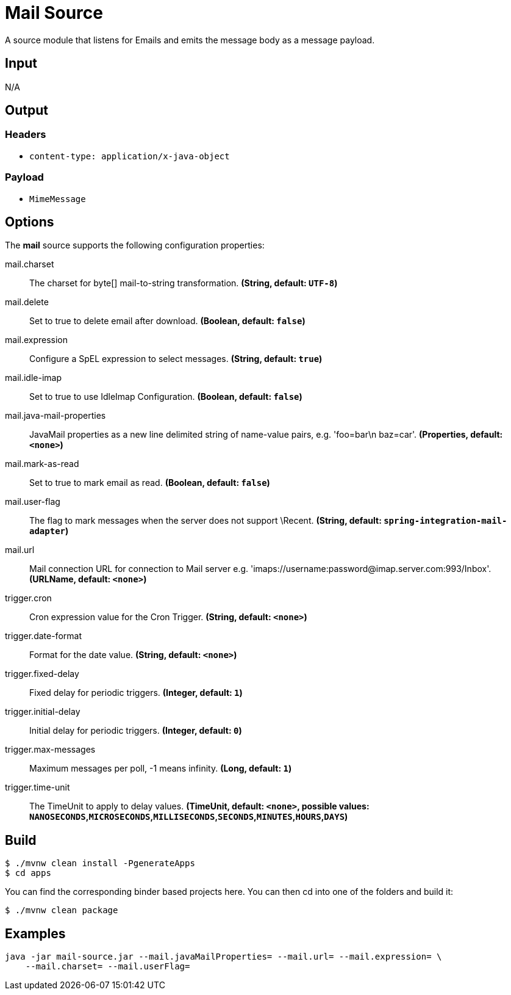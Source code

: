 //tag::ref-doc[]
= Mail Source

A source module that listens for Emails and emits the message body as a message payload.

== Input

N/A

== Output

=== Headers

* `content-type: application/x-java-object`

=== Payload

* `MimeMessage`

== Options

The **$$mail$$** $$source$$ supports the following configuration properties:

//tag::configuration-properties[]
$$mail.charset$$:: $$The charset for byte[] mail-to-string transformation.$$ *($$String$$, default: `$$UTF-8$$`)*
$$mail.delete$$:: $$Set to true to delete email after download.$$ *($$Boolean$$, default: `$$false$$`)*
$$mail.expression$$:: $$Configure a SpEL expression to select messages.$$ *($$String$$, default: `$$true$$`)*
$$mail.idle-imap$$:: $$Set to true to use IdleImap Configuration.$$ *($$Boolean$$, default: `$$false$$`)*
$$mail.java-mail-properties$$:: $$JavaMail properties as a new line delimited string of name-value pairs, e.g.
 'foo=bar\n baz=car'.$$ *($$Properties$$, default: `$$<none>$$`)*
$$mail.mark-as-read$$:: $$Set to true to mark email as read.$$ *($$Boolean$$, default: `$$false$$`)*
$$mail.user-flag$$:: $$The flag to mark messages when the server does not support \Recent.$$ *($$String$$, default: `$$spring-integration-mail-adapter$$`)*
$$mail.url$$:: $$Mail connection URL for connection to Mail server e.g.
 'imaps://username:password@imap.server.com:993/Inbox'.$$ *($$URLName$$, default: `$$<none>$$`)*
$$trigger.cron$$:: $$Cron expression value for the Cron Trigger.$$ *($$String$$, default: `$$<none>$$`)*
$$trigger.date-format$$:: $$Format for the date value.$$ *($$String$$, default: `$$<none>$$`)*
$$trigger.fixed-delay$$:: $$Fixed delay for periodic triggers.$$ *($$Integer$$, default: `$$1$$`)*
$$trigger.initial-delay$$:: $$Initial delay for periodic triggers.$$ *($$Integer$$, default: `$$0$$`)*
$$trigger.max-messages$$:: $$Maximum messages per poll, -1 means infinity.$$ *($$Long$$, default: `$$1$$`)*
$$trigger.time-unit$$:: $$The TimeUnit to apply to delay values.$$ *($$TimeUnit$$, default: `$$<none>$$`, possible values: `NANOSECONDS`,`MICROSECONDS`,`MILLISECONDS`,`SECONDS`,`MINUTES`,`HOURS`,`DAYS`)*
//end::configuration-properties[]

//end::ref-doc[]
== Build

```
$ ./mvnw clean install -PgenerateApps
$ cd apps
```
You can find the corresponding binder based projects here.
You can then cd into one of the folders and build it:
```
$ ./mvnw clean package
```

== Examples

```
java -jar mail-source.jar --mail.javaMailProperties= --mail.url= --mail.expression= \
    --mail.charset= --mail.userFlag=
```
